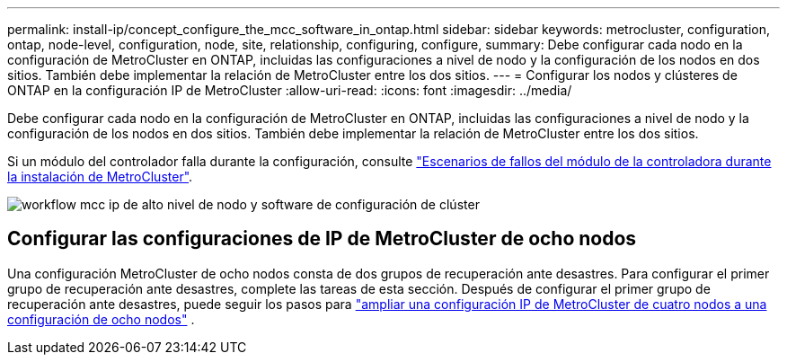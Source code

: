 ---
permalink: install-ip/concept_configure_the_mcc_software_in_ontap.html 
sidebar: sidebar 
keywords: metrocluster, configuration, ontap, node-level, configuration, node, site, relationship, configuring, configure, 
summary: Debe configurar cada nodo en la configuración de MetroCluster en ONTAP, incluidas las configuraciones a nivel de nodo y la configuración de los nodos en dos sitios. También debe implementar la relación de MetroCluster entre los dos sitios. 
---
= Configurar los nodos y clústeres de ONTAP en la configuración IP de MetroCluster
:allow-uri-read: 
:icons: font
:imagesdir: ../media/


[role="lead"]
Debe configurar cada nodo en la configuración de MetroCluster en ONTAP, incluidas las configuraciones a nivel de nodo y la configuración de los nodos en dos sitios. También debe implementar la relación de MetroCluster entre los dos sitios.

Si un módulo del controlador falla durante la configuración, consulte link:../disaster-recovery/concept_choosing_the_correct_recovery_procedure_parent_concept.html#controller-module-failure-scenarios-during-metrocluster-installation["Escenarios de fallos del módulo de la controladora durante la instalación de MetroCluster"].

image::../media/workflow_mcc_ip_high_level_node_and_cluster_configuration_software.svg[workflow mcc ip de alto nivel de nodo y software de configuración de clúster]



== Configurar las configuraciones de IP de MetroCluster de ocho nodos

Una configuración MetroCluster de ocho nodos consta de dos grupos de recuperación ante desastres. Para configurar el primer grupo de recuperación ante desastres, complete las tareas de esta sección. Después de configurar el primer grupo de recuperación ante desastres, puede seguir los pasos para link:../upgrade/task_expand_a_four_node_mcc_ip_configuration.html["ampliar una configuración IP de MetroCluster de cuatro nodos a una configuración de ocho nodos"] .
